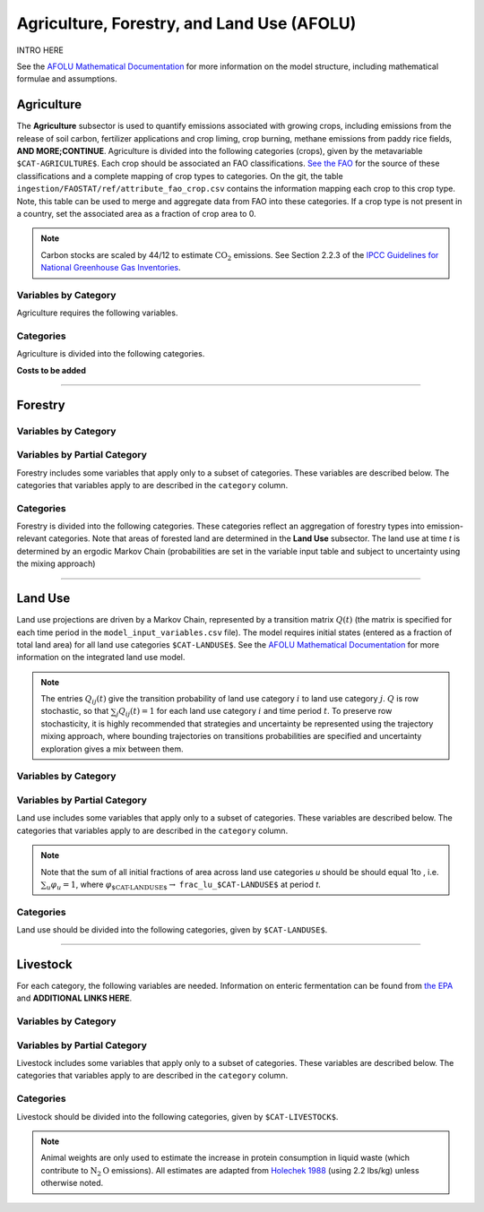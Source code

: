 ===========================================
Agriculture, Forestry, and Land Use (AFOLU)
===========================================

INTRO HERE

See the `AFOLU Mathematical Documentation <./mathdoc_afolu.htm>`_ for more information on the model structure, including mathematical formulae and assumptions.


Agriculture
===========

The **Agriculture** subsector is used to quantify emissions associated with growing crops, including emissions from the release of soil carbon, fertilizer applications and crop liming, crop burning, methane emissions from paddy rice fields, **AND MORE;CONTINUE**. Agriculture is divided into the following categories (crops), given by the metavariable ``$CAT-AGRICULTURE$``. Each crop should be associated an FAO classifications. `See the FAO <https://www.fao.org/waicent/faoinfo/economic/faodef/annexe.htm>`_ for the source of these classifications and a complete mapping of crop types to categories. On the git, the table ``ingestion/FAOSTAT/ref/attribute_fao_crop.csv`` contains the information mapping each crop to this crop type. Note, this table can be used to merge and aggregate data from FAO into these categories. If a crop type is not present in a country, set the associated area as a fraction of crop area to 0.

.. note:: Carbon stocks are scaled by 44/12 to estimate :math:`\text{CO}_2` emissions. See Section 2.2.3 of the `IPCC Guidelines for National Greenhouse Gas Inventories <https://www.ipcc.ch/report/2019-refinement-to-the-2006-ipcc-guidelines-for-national-greenhouse-gas-inventories/>`_.

Variables by Category
---------------------

Agriculture requires the following variables.

.. csv-table:: For each agricultural category, trajectories of the following variables are needed.
   :file: ./csvs/table_varreqs_by_category_af_agrc.csv
   :header-rows: 1
.. :widths: 20, 30, 30, 10, 10


Categories
----------

Agriculture is divided into the following categories.

.. csv-table:: Agricultural categories (``$CAT-AGRICULTURE$`` attribute table)
   :file: ./csvs/attribute_cat_agriculture.csv
   :header-rows: 1
..   :widths: 15,15,30,15,10,15



**Costs to be added**

----

Forestry
========

Variables by Category
---------------------

.. csv-table:: For each forest category, trajectories of the following variables are needed.
   :file: ./csvs/table_varreqs_by_category_af_frst.csv
   :header-rows: 1

Variables by Partial Category
-----------------------------

Forestry includes some variables that apply only to a subset of categories. These variables are described below. The categories that variables apply to are described in the ``category`` column.

.. csv-table:: Trajectories of the following variables are needed for **some** forest categories. If they are independent of categories, the category will show up as **none**.
   :file: ./csvs/table_varreqs_by_partial_category_af_frst.csv
   :header-rows: 1

Categories
----------

Forestry is divided into the following categories. These categories reflect an aggregation of forestry types into emission-relevant categories. Note that areas of forested land are determined in the **Land Use** subsector. The land use at time *t* is determined by an ergodic Markov Chain (probabilities are set in the variable input table and subject to uncertainty using the mixing approach)

.. csv-table:: Forest categories (``$CAT-FOREST$`` attribute table)
   :file: ./csvs/attribute_cat_forest.csv
   :header-rows: 1
..   :widths: 15,15,30,15,10,15


----

Land Use
========

Land use projections are driven by a Markov Chain, represented by a transition matrix :math:`Q(t)` (the matrix is specified for each time period in the ``model_input_variables.csv`` file). The model requires initial states (entered as a fraction of total land area) for all land use categories ``$CAT-LANDUSE$``. See the `AFOLU Mathematical Documentation <./mathdoc_afolu.htm>`_ for more information on the integrated land use model.

.. note::
   The entries :math:`Q_{ij}(t)` give the transition probability of land use category :math:`i` to land use category :math:`j`. :math:`Q` is row stochastic, so that :math:`\sum_{j}Q_{ij}(t) = 1` for each land use category :math:`i` and time period :math:`t`. To preserve row stochasticity, it is highly recommended that strategies and uncertainty be represented using the trajectory mixing approach, where bounding trajectories on transitions probabilities are specified and uncertainty exploration gives a mix between them.


Variables by Category
---------------------

.. csv-table:: For each land use category, trajectories of the following variables are needed.
   :file: ./csvs/table_varreqs_by_category_af_lndu.csv
   :header-rows: 1

Variables by Partial Category
-----------------------------

Land use includes some variables that apply only to a subset of categories. These variables are described below. The categories that variables apply to are described in the ``category`` column.

.. note::
   Note that the sum of all initial fractions of area across land use categories *u* should be should equal 1to , i.e. :math:`\sum_u \varphi_u = 1`, where :math:`\varphi_{\text{$CAT-LANDUSE$}} \to` ``frac_lu_$CAT-LANDUSE$`` at period *t*.

.. csv-table:: Trajectories of the following variables are needed for **some** land use categories.
   :file: ./csvs/table_varreqs_by_partial_category_af_lndu.csv
   :header-rows: 1
.. :widths: 15, 15, 20, 10, 10, 10, 10, 10

Categories
----------

Land use should be divided into the following categories, given by ``$CAT-LANDUSE$``.

.. csv-table:: Land Use categories (``$CAT-LANDUSE$`` attribute table)
   :file: ./csvs/attribute_cat_land_use.csv
   :header-rows: 1

----


Livestock
=========

For each category, the following variables are needed. Information on enteric fermentation can be found from `the EPA <https://www3.epa.gov/ttnchie1/ap42/ch14/final/c14s04.pdf>`_ and **ADDITIONAL LINKS HERE**.

Variables by Category
---------------------

.. csv-table:: For each livestock category, trajectories of the following variables are needed.
   :file: ./csvs/table_varreqs_by_category_af_lvst.csv
   :header-rows: 1

Variables by Partial Category
-----------------------------

Livestock includes some variables that apply only to a subset of categories. These variables are described below. The categories that variables apply to are described in the ``category`` column.

.. csv-table:: Trajectories of the following variables are needed for **some** livestock categories.
   :file: ./csvs/table_varreqs_by_partial_category_af_lvst.csv
   :header-rows: 1

Categories
----------

Livestock should be divided into the following categories, given by ``$CAT-LIVESTOCK$``.

.. note::
   Animal weights are only used to estimate the increase in protein consumption in liquid waste (which contribute to :math:`\text{N}_2\text{O}` emissions). All estimates are adapted from `Holechek 1988 <https://journals.uair.arizona.edu/index.php/rangelands/article/download/10362/9633>`_ (using 2.2 lbs/kg) unless otherwise noted.

.. csv-table:: Livestock categories (``$CAT-LIVESTOCK$`` attribute table)
   :file: ./csvs/attribute_cat_livestock.csv
   :header-rows: 1
